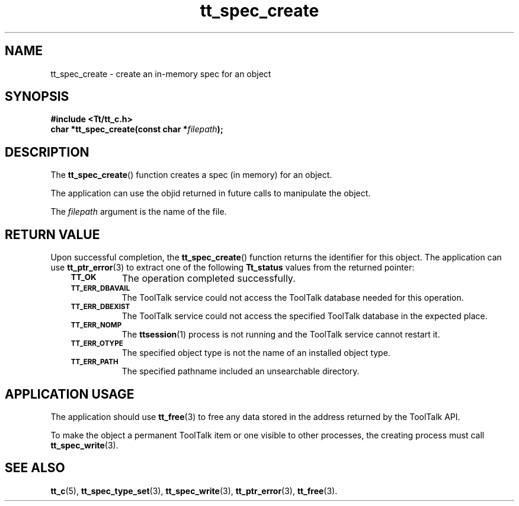 .de Lc
.\" version of .LI that emboldens its argument
.TP \\n()Jn
\s-1\f3\\$1\f1\s+1
..
.TH tt_spec_create 3 "1 March 1996" "ToolTalk 1.3" "ToolTalk Functions"
.BH "1 March 1996"
.\" CDE Common Source Format, Version 1.0.0
.\" (c) Copyright 1993, 1994 Hewlett-Packard Company
.\" (c) Copyright 1993, 1994 International Business Machines Corp.
.\" (c) Copyright 1993, 1994 Sun Microsystems, Inc.
.\" (c) Copyright 1993, 1994 Novell, Inc.
.IX "tt_spec_create.3" "" "tt_spec_create.3" "" 
.SH NAME
tt_spec_create \- create an in-memory spec for an object
.SH SYNOPSIS
.ft 3
.nf
#include <Tt/tt_c.h>
.sp 0.5v
.ta \w'char *tt_spec_create('u
char *tt_spec_create(const char *\f2filepath\fP);
.PP
.fi
.SH DESCRIPTION
The
.BR tt_spec_create (\|)
function
creates a spec (in memory) for an object.
.PP
The application can use the
objid
returned in future calls to manipulate the object.
.PP
The
.I filepath
argument is the name of the file.
.SH "RETURN VALUE"
Upon successful completion, the
.BR tt_spec_create (\|)
function returns the identifier for this object.
The application can use
.BR tt_ptr_error (3)
to extract one of the following
.B Tt_status
values from the returned pointer:
.PP
.RS 3
.nr )J 8
.Lc TT_OK
The operation completed successfully.
.Lc TT_ERR_DBAVAIL
.br
The ToolTalk service could not access the
ToolTalk database needed for this operation.
.Lc TT_ERR_DBEXIST
.br
The ToolTalk service could not access the
specified ToolTalk database in the expected place.
.Lc TT_ERR_NOMP
.br
The
.BR ttsession (1)
process is not running and the ToolTalk service cannot restart it.
.Lc TT_ERR_OTYPE
.br
The specified object type is not the name of an installed object type.
.Lc TT_ERR_PATH
.br
The specified pathname included an unsearchable directory.
.PP
.RE
.nr )J 0
.SH "APPLICATION USAGE"
The application should use
.BR tt_free (3)
to free any data stored in the address returned by the
ToolTalk API.
.PP
To make the object a permanent ToolTalk item or one visible to other
processes, the creating process must call
.BR tt_spec_write (3).
.SH "SEE ALSO"
.na
.BR tt_c (5),
.BR tt_spec_type_set (3),
.BR tt_spec_write (3),
.BR tt_ptr_error (3),
.BR tt_free (3).
